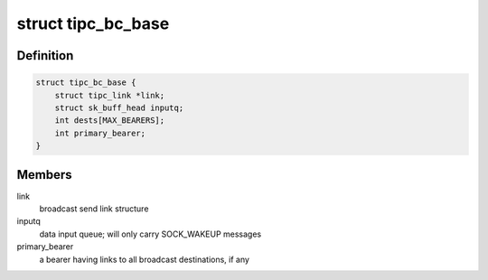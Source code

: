 .. -*- coding: utf-8; mode: rst -*-
.. src-file: net/tipc/bcast.c

.. _`tipc_bc_base`:

struct tipc_bc_base
===================

.. c:type:: struct tipc_bc_base

    base structure for keeping broadcast send state

.. _`tipc_bc_base.definition`:

Definition
----------

.. code-block:: c

    struct tipc_bc_base {
        struct tipc_link *link;
        struct sk_buff_head inputq;
        int dests[MAX_BEARERS];
        int primary_bearer;
    }

.. _`tipc_bc_base.members`:

Members
-------

link
    broadcast send link structure

inputq
    data input queue; will only carry SOCK_WAKEUP messages

primary_bearer
    a bearer having links to all broadcast destinations, if any

.. This file was automatic generated / don't edit.

